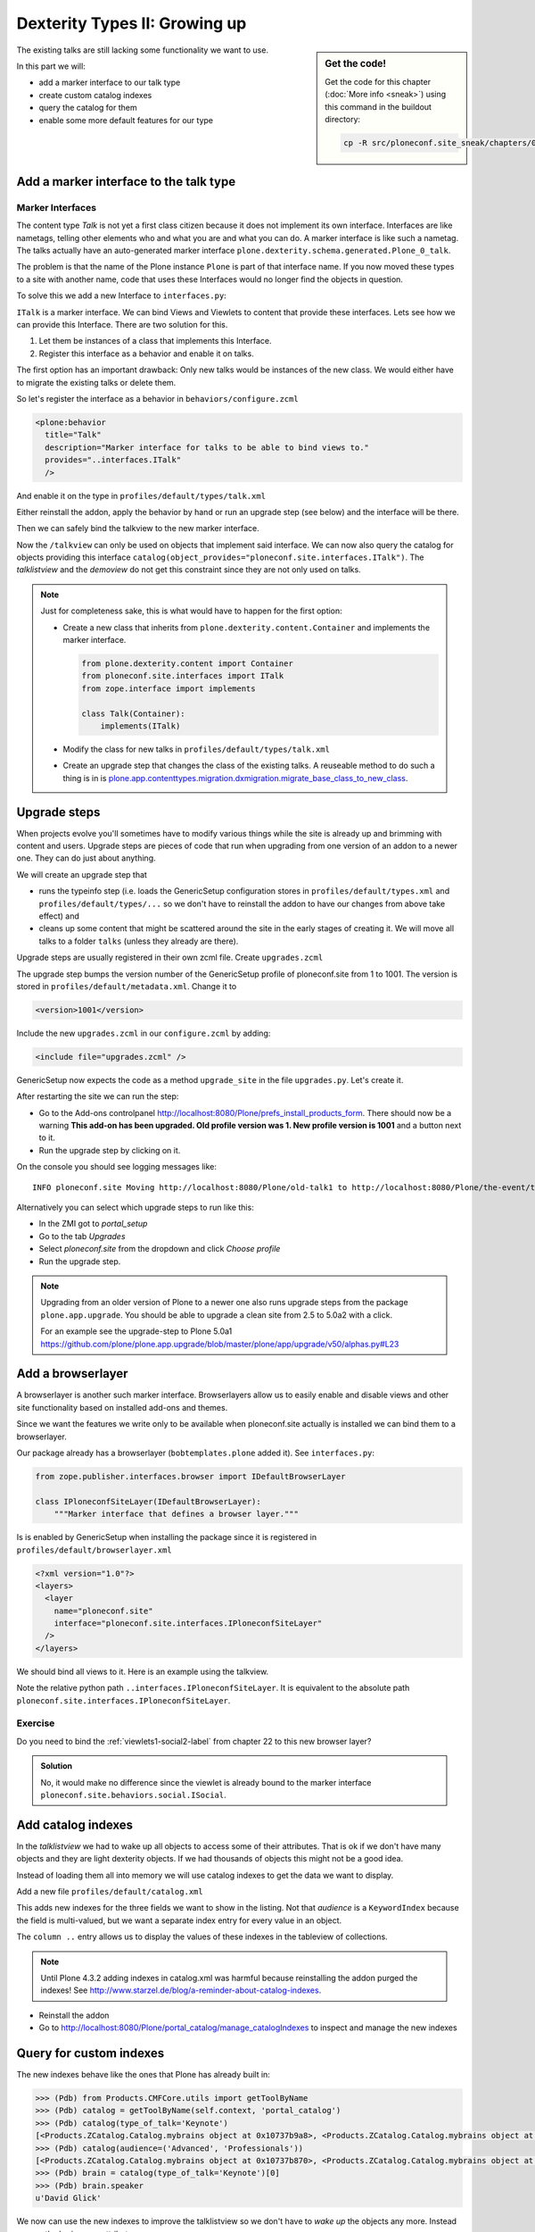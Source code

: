 .. _dexterity2-label:

Dexterity Types II: Growing up
==============================

.. sidebar:: Get the code!

    Get the code for this chapter (:doc:`More info <sneak>`) using this command in the buildout directory:

    .. code-block:: bash

        cp -R src/ploneconf.site_sneak/chapters/09_dexterity_2_p5/ src/ploneconf.site


The existing talks are still lacking some functionality we want to use.

In this part we will:

* add a marker interface to our talk type
* create custom catalog indexes
* query the catalog for them
* enable some more default features for our type


.. _dexterity2-marker-label:

Add a marker interface to the talk type
---------------------------------------

Marker Interfaces
+++++++++++++++++

The content type `Talk` is not yet a first class citizen because it does not implement its own interface. Interfaces are like nametags, telling other elements who and what you are and what you can do. A marker interface is like such a nametag. The talks actually have an auto-generated marker interface ``plone.dexterity.schema.generated.Plone_0_talk``.

The problem is that the name of the Plone instance ``Plone`` is part of that interface name. If you now moved these types to a site with another name, code that uses these Interfaces would no longer find the objects in question.

To solve this we add a new Interface to ``interfaces.py``:

.. code-block:: python
    :linenos:
    :emphasize-lines: 12-14

    # -*- coding: utf-8 -*-
    """Module where all interfaces, events and exceptions live."""

    from zope.publisher.interfaces.browser import IDefaultBrowserLayer
    from zope.interface import Interface


    class IPloneconfSiteLayer(IDefaultBrowserLayer):
        """Marker interface that defines a browser layer."""


    class ITalk(Interface):
        """Marker interface for Talks
        """

``ITalk`` is a marker interface. We can bind Views and Viewlets to content that provide these interfaces. Lets see how we can provide this Interface. There are two solution for this.

1. Let them be instances of a class that implements this Interface.
2. Register this interface as a behavior and enable it on talks.

The first option has an important drawback: Only new talks would be instances of the new class. We would either have to migrate the existing talks or delete them.

So let's register the interface as a behavior in ``behaviors/configure.zcml``

.. code-block:: xml

  <plone:behavior
    title="Talk"
    description="Marker interface for talks to be able to bind views to."
    provides="..interfaces.ITalk"
    />

And enable it on the type in ``profiles/default/types/talk.xml``

.. code-block:: xml
    :linenos:
    :emphasize-lines: 5

    <property name="behaviors">
     <element value="plone.app.dexterity.behaviors.metadata.IDublinCore"/>
     <element value="plone.app.content.interfaces.INameFromTitle"/>
     <element value="ploneconf.site.behaviors.social.ISocial"/>
     <element value="ploneconf.site.interfaces.ITalk"/>
    </property>

Either reinstall the addon, apply the behavior by hand or run an upgrade step (see below) and the interface will be there.

Then we can safely bind the talkview to the new marker interface.

.. code-block:: xml
    :emphasize-lines: 3

    <browser:page
      name="talkview"
      for="ploneconf.site.interfaces.ITalk"
      layer="zope.interface.Interface"
      class=".views.TalkView"
      template="templates/talkview.pt"
      permission="zope2.View"
      />

Now the ``/talkview`` can only be used on objects that implement said interface. We can now also query the catalog for objects providing this interface ``catalog(object_provides="ploneconf.site.interfaces.ITalk")``. The `talklistview` and the `demoview` do not get this constraint since they are not only used on talks.

.. note::

    Just for completeness sake, this is what would have to happen for the first option:

    * Create a new class that inherits from ``plone.dexterity.content.Container`` and implements the marker interface.

      .. code-block:: python

          from plone.dexterity.content import Container
          from ploneconf.site.interfaces import ITalk
          from zope.interface import implements

          class Talk(Container):
              implements(ITalk)

    * Modify the class for new talks in ``profiles/default/types/talk.xml``

      .. code-block:: xml
          :linenos:
          :emphasize-lines: 3

          ...
          <property name="add_permission">cmf.AddPortalContent</property>
          <property name="klass">ploneconf.site.content.talk.Talk</property>
          <property name="behaviors">
          ...

    * Create an upgrade step that changes the class of the existing talks. A reuseable method to do such a thing is in is `plone.app.contenttypes.migration.dxmigration.migrate_base_class_to_new_class <https://github.com/plone/plone.app.contenttypes/blob/master/plone/app/contenttypes/migration/dxmigration.py#L130>`_.

.. _dexterity2-upgrades-label:

Upgrade steps
-------------

When projects evolve you'll sometimes have to modify various things while the site is already up and brimming with content and users. Upgrade steps are pieces of code that run when upgrading from one version of an addon to a newer one. They can do just about anything.

We will create an upgrade step that

* runs the typeinfo step (i.e. loads the GenericSetup configuration stores in ``profiles/default/types.xml`` and ``profiles/default/types/...`` so we don't have to reinstall the addon to have our changes from above take effect) and
* cleans up some content that might be scattered around the site in the early stages of creating it. We will move all talks to a folder ``talks`` (unless they already are there).

Upgrade steps are usually registered in their own zcml file. Create ``upgrades.zcml``

.. code-block:: xml
    :linenos:

    <configure
      xmlns="http://namespaces.zope.org/zope"
      xmlns:i18n="http://namespaces.zope.org/i18n"
      xmlns:genericsetup="http://namespaces.zope.org/genericsetup"
      i18n_domain="ploneconf.site">

      <genericsetup:upgradeStep
        title="Update and cleanup talks"
        description="Updates typeinfo and moves talks to a folder 'talks'"
        source="1000"
        destination="1001"
        handler="ploneconf.site.upgrades.upgrade_site"
        sortkey="1"
        profile="ploneconf.site:default"
        />

    </configure>

The upgrade step bumps the version number of the GenericSetup profile of ploneconf.site from 1 to 1001. The version is stored in ``profiles/default/metadata.xml``. Change it to

..  code-block:: xml

    <version>1001</version>

Include the new ``upgrades.zcml`` in our ``configure.zcml`` by adding:

..  code-block:: xml

    <include file="upgrades.zcml" />

GenericSetup now expects the code as a method ``upgrade_site`` in the file ``upgrades.py``. Let's create it.

..  code-block:: python
    :linenos:

    from plone import api
    import logging

    default_profile = 'profile-ploneconf.site:default'
    logger = logging.getLogger(__name__)


    def upgrade_site(setup):
        setup.runImportStepFromProfile(default_profile, 'typeinfo')
        catalog = api.portal.get_tool('portal_catalog')
        portal = api.portal.get()
        # Create a folder 'The event' if needed
        if 'the-event' not in portal:
            theevent = api.content.create(
                container=portal,
                type='Folder',
                id='the-event',
                title='The event')
        else:
            theevent = portal['the-event']

        # Create folder 'Talks' inside 'The event' if needed
        if 'talks' not in theevent:
            talks = api.content.create(
                container=theevent,
                type='Folder',
                id='talks',
                title='Talks')
        else:
            talks = theevent['talks']
        talks_url = talks.absolute_url()

        # Get all talks
        brains = catalog(portal_type='talk')
        for brain in brains:
            if talks_url in brain.getURL():
                # Skip if the talk is already in target-folder
                continue
            obj = brain.getObject()
            logger.info('Moving %s to %s' % (obj.absolute_url(), talks.absolute_url()))
            # Move each talk to the folder '/the-event/talks'
            api.content.move(
                source=obj,
                target=talks,
                safe_id=True)


After restarting the site we can run the step:

* Go to the Add-ons controlpanel http://localhost:8080/Plone/prefs_install_products_form. There should now be a warning **This add-on has been upgraded. Old profile version was 1. New profile version is 1001** and a button next to it.
* Run the upgrade step by clicking on it.

On the console you should see logging messages like::

    INFO ploneconf.site Moving http://localhost:8080/Plone/old-talk1 to http://localhost:8080/Plone/the-event/talks

Alternatively you can select which upgrade steps to run like this:

* In the ZMI got to *portal_setup*
* Go to the tab *Upgrades*
* Select *ploneconf.site* from the dropdown and click *Choose profile*
* Run the upgrade step.

.. seealso::

    http://docs.plone.org/develop/addons/components/genericsetup.html#id1


.. note::

    Upgrading from an older version of Plone to a newer one also runs upgrade steps from the package ``plone.app.upgrade``. You should be able to upgrade a clean site from 2.5 to 5.0a2 with a click.

    For an example see the upgrade-step to Plone 5.0a1 https://github.com/plone/plone.app.upgrade/blob/master/plone/app/upgrade/v50/alphas.py#L23



.. _dexterity2-browserlayer-label:

Add a browserlayer
------------------

A browserlayer is another such marker interface. Browserlayers allow us to easily enable and disable views and other site functionality based on installed add-ons and themes.

Since we want the features we write only to be available when ploneconf.site actually is installed we can bind them to a browserlayer.

Our package already has a browserlayer (``bobtemplates.plone`` added it). See ``interfaces.py``:

..  code-block:: python

    from zope.publisher.interfaces.browser import IDefaultBrowserLayer

    class IPloneconfSiteLayer(IDefaultBrowserLayer):
        """Marker interface that defines a browser layer."""


Is is enabled by GenericSetup when installing the package since it is registered in ``profiles/default/browserlayer.xml``

..  code-block:: xml

    <?xml version="1.0"?>
    <layers>
      <layer
        name="ploneconf.site"
        interface="ploneconf.site.interfaces.IPloneconfSiteLayer"
      />
    </layers>

We should bind all views to it. Here is an example using the talkview.

..  code-block:: xml
    :emphasize-lines: 4

    <browser:page
      name="talklistview"
      for="*"
      layer="..interfaces.IPloneconfSiteLayer"
      class=".views.TalkListView"
      template="templates/talklistview.pt"
      permission="zope2.View"
      />

Note the relative python path ``..interfaces.IPloneconfSiteLayer``. It is equivalent to the absolute path ``ploneconf.site.interfaces.IPloneconfSiteLayer``.

.. seealso::

    http://docs.plone.org/develop/plone/views/layers.html


Exercise
++++++++

Do you need to bind the :ref:`viewlets1-social2-label` from chapter 22 to this new browser layer?

..  admonition:: Solution
    :class: toggle

    No, it would make no difference since the viewlet is already bound to the marker interface ``ploneconf.site.behaviors.social.ISocial``.

.. _dexterity2-catalogindex-label:

Add catalog indexes
-------------------

In the `talklistview` we had to wake up all objects to access some of their attributes. That is ok if we don't have many objects and they are light dexterity objects. If we had thousands of objects this might not be a good idea.

Instead of loading them all into memory we will use catalog indexes to get the data we want to display.

Add a new file ``profiles/default/catalog.xml``

.. code-block:: xml
    :linenos:

    <?xml version="1.0"?>
    <object name="portal_catalog">
      <index name="type_of_talk" meta_type="FieldIndex">
        <indexed_attr value="type_of_talk"/>
      </index>
      <index name="speaker" meta_type="FieldIndex">
        <indexed_attr value="speaker"/>
      </index>
      <index name="audience" meta_type="KeywordIndex">
        <indexed_attr value="audience"/>
      </index>

      <column value="audience" />
      <column value="type_of_talk" />
      <column value="speaker" />
    </object>

This adds new indexes for the three fields we want to show in the listing. Not that *audience* is a ``KeywordIndex`` because the field is multi-valued, but we want a separate index entry for every value in an object.

The ``column ..`` entry allows us to display the values of these indexes in the tableview of collections.

.. note::

    Until Plone 4.3.2 adding indexes in catalog.xml was harmful because reinstalling the addon purged the indexes! See http://www.starzel.de/blog/a-reminder-about-catalog-indexes.

* Reinstall the addon
* Go to http://localhost:8080/Plone/portal_catalog/manage_catalogIndexes to inspect and manage the new indexes

.. seealso::

    http://docs.plone.org/develop/plone/searching_and_indexing/indexing.html


.. _dexterity2-customindex-label:

Query for custom indexes
------------------------

The new indexes behave like the ones that Plone has already built in:

.. code-block:: python

    >>> (Pdb) from Products.CMFCore.utils import getToolByName
    >>> (Pdb) catalog = getToolByName(self.context, 'portal_catalog')
    >>> (Pdb) catalog(type_of_talk='Keynote')
    [<Products.ZCatalog.Catalog.mybrains object at 0x10737b9a8>, <Products.ZCatalog.Catalog.mybrains object at 0x10737b9a8>]
    >>> (Pdb) catalog(audience=('Advanced', 'Professionals'))
    [<Products.ZCatalog.Catalog.mybrains object at 0x10737b870>, <Products.ZCatalog.Catalog.mybrains object at 0x10737b940>, <Products.ZCatalog.Catalog.mybrains object at 0x10737b9a8>]
    >>> (Pdb) brain = catalog(type_of_talk='Keynote')[0]
    >>> (Pdb) brain.speaker
    u'David Glick'

We now can use the new indexes to improve the talklistview so we don't have to *wake up* the objects any more. Instead we use the brains new attributes.

.. code-block:: python
    :linenos:
    :emphasize-lines: 17-19

    class TalkListView(BrowserView):
        """ A list of talks
        """

        def talks(self):
            results = []
            portal_catalog = api.portal.get_tool('portal_catalog')
            current_path = "/".join(self.context.getPhysicalPath())

            brains = portal_catalog(portal_type="talk",
                                    path=current_path)
            for brain in brains:
                results.append({
                    'title': brain.Title,
                    'description': brain.Description,
                    'url': brain.getURL(),
                    'audience': ', '.join(brain.audience or []),
                    'type_of_talk': brain.type_of_talk,
                    'speaker': brain.speaker,
                    'uuid': brain.UID,
                    })
            return results

The template does not need to be changed and the result in the browser did not change, either.

.. _dexterity2-collection-criteria-label:

Add collection criteria
-----------------------

To be able to search content in collections using these new indexes we would have to register them as criteria for the querystring widget that collections use. As with all features make sure you only do this if you really need it!


Add a new file ``profiles/default/registry.xml``

.. code-block:: xml
    :linenos:

    <registry>
      <records interface="plone.app.querystring.interfaces.IQueryField"
               prefix="plone.app.querystring.field.audience">
        <value key="title">Audience</value>
        <value key="description">A custom speaker index</value>
        <value key="enabled">True</value>
        <value key="sortable">False</value>
        <value key="operations">
          <element>plone.app.querystring.operation.string.is</element>
        </value>
        <value key="group">Metadata</value>
      </records>
      <records interface="plone.app.querystring.interfaces.IQueryField"
               prefix="plone.app.querystring.field.type_of_talk">
        <value key="title">Type of Talk</value>
        <value key="description">A custom index</value>
        <value key="enabled">True</value>
        <value key="sortable">False</value>
        <value key="operations">
          <element>plone.app.querystring.operation.string.is</element>
        </value>
        <value key="group">Metadata</value>
      </records>
      <records interface="plone.app.querystring.interfaces.IQueryField"
               prefix="plone.app.querystring.field.speaker">
        <value key="title">Speaker</value>
        <value key="description">A custom index</value>
        <value key="enabled">True</value>
        <value key="sortable">False</value>
        <value key="operations">
          <element>plone.app.querystring.operation.string.is</element>
        </value>
        <value key="group">Metadata</value>
      </records>
    </registry>

.. seealso::

  http://docs.plone.org/develop/plone/functionality/collections.html#add-new-collection-criteria-new-style-plone-app-collection-installed


.. _dexterity2-GS-label:

Add versioning through GenericSetup
------------------------------------

Configure the versioning policy and a diff-view for talks through GenericSetup.

Add new file ``profiles/default/repositorytool.xml``

.. code-block:: xml
    :linenos:

    <?xml version="1.0"?>
    <repositorytool>
      <policymap>
        <type name="talk">
          <policy name="at_edit_autoversion"/>
          <policy name="version_on_revert"/>
        </type>
      </policymap>
    </repositorytool>


Add new file ``profiles/default/diff_tool.xml``

.. code-block:: xml
    :linenos:

    <?xml version="1.0"?>
    <object>
      <difftypes>
        <type portal_type="talk">
          <field name="any" difftype="Compound Diff for Dexterity types"/>
        </type>
      </difftypes>
    </object>

Finally you need to activate the versioning behavior on the content type. Edit ``profiles/default/types/talk.xml``:

.. code-block:: xml
    :linenos:
    :emphasize-lines: 6

    <property name="behaviors">
     <element value="plone.app.dexterity.behaviors.metadata.IDublinCore"/>
     <element value="plone.app.content.interfaces.INameFromTitle"/>
     <element value="ploneconf.site.behaviors.social.ISocial"/>
     <element value="ploneconf.site.interfaces.ITalk"/>
     <element value="plone.app.versioningbehavior.behaviors.IVersionable" />
    </property>
